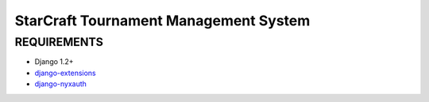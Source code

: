 StarCraft Tournament Management System
======================================

REQUIREMENTS
------------

- Django 1.2+
- `django-extensions`__
- `django-nyxauth`__


__ https://github.com/django-extensions/django-extensions
__ https://github.com/0101/django-nyxauth
